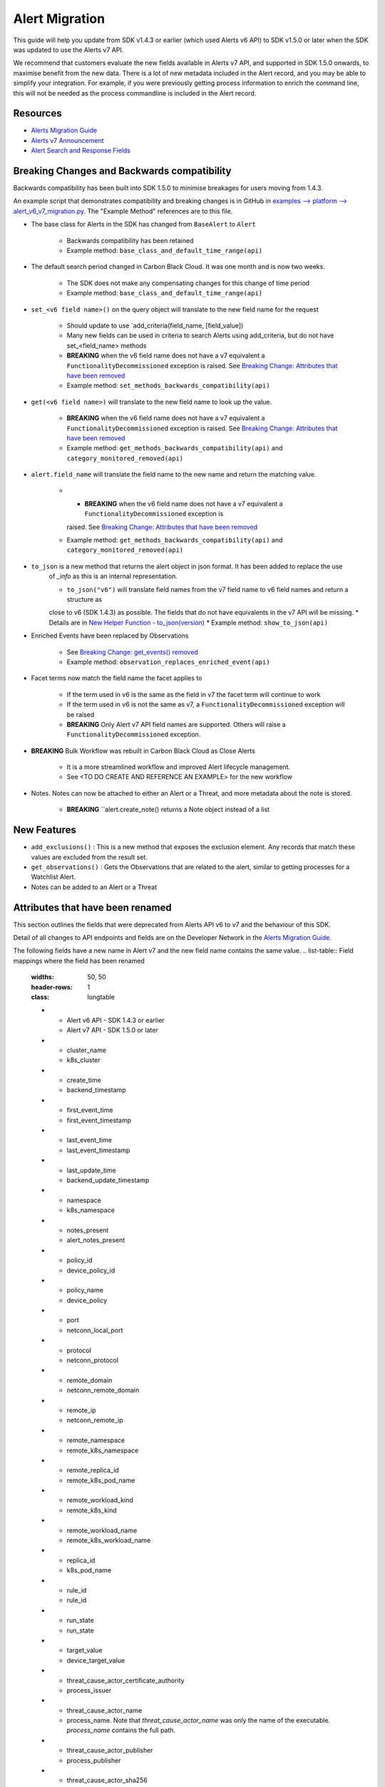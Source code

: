 Alert Migration
===============

This guide will help you update from SDK v1.4.3 or earlier (which used Alerts v6 API) to
SDK v1.5.0 or later when the SDK was updated to use the Alerts v7 API.

We recommend that customers evaluate the new fields available in Alerts v7 API, and supported in SDK 1.5.0 onwards,
to maximise benefit from the new data. There is a lot of new metadata included in the Alert record, and you may be able
to simplify your integration.  For example, if you were previously getting process information to enrich the command
line, this will not be needed as the process commandline is included in the Alert record.

Resources
^^^^^^^^^

* `Alerts Migration Guide <https://developer.carbonblack.com/reference/carbon-black-cloud/guides/api-migration/alerts-migration>`_
* `Alerts v7 Announcement <https://developer.carbonblack.com/2023/06/announcing-vmware-carbon-black-cloud-alerts-v7-api/>`_
* `Alert Search and Response Fields <https://developer.carbonblack.com/reference/carbon-black-cloud/platform/latest/alert-search-fields>`_

Breaking Changes and Backwards compatibility
^^^^^^^^^^^^^^^^^^^^^^^^^^^^^^^^^^^^^^^^^^^^

Backwards compatibility has been built into SDK 1.5.0 to minimise breakages for users moving from 1.4.3.

An example script that demonstrates compatibility and breaking changes is in GitHub in
`examples --> platform --> alert_v6_v7_migration.py
<https://github.com/carbonblack/carbon-black-cloud-sdk-python/tree/develop/examples/platform>`_.  The "Example Method"
references are to this file.

* The base class for Alerts in the SDK has changed from ``BaseAlert`` to ``Alert``

    * Backwards compatibility has been retained
    * Example method: ``base_class_and_default_time_range(api)``

* The default search period changed in Carbon Black Cloud.  It was one month and is now two weeks.

    * The SDK does not make any compensating changes for this change of time period
    * Example method: ``base_class_and_default_time_range(api)``

* ``set_<v6 field name>()`` on the query object will translate to the new field name for the request

    * Should update to use `add_criteria(field_name, [field_value])
    * Many new fields can be used in criteria to search Alerts using add_criteria,
      but do not have set_<field_name> methods
    * **BREAKING** when the v6 field name does not have a v7 equivalent a ``FunctionalityDecommissioned`` exception is
      raised.  See `Breaking Change: Attributes that have been removed`_
    * Example method: ``set_methods_backwards_compatibility(api)``

* ``get(<v6 field name>)`` will translate to the new field name to look up the value.

    * **BREAKING** when the v6 field name does not have a v7 equivalent a ``FunctionalityDecommissioned`` exception is
      raised.  See `Breaking Change: Attributes that have been removed`_
    * Example method: ``get_methods_backwards_compatibility(api)`` and ``category_monitored_removed(api)``

* ``alert.field_name`` will translate the field name to the new name and return the matching value.

    * * **BREAKING** when the v6 field name does not have a v7 equivalent a ``FunctionalityDecommissioned`` exception is
      raised.  See `Breaking Change: Attributes that have been removed`_
    * Example method: ``get_methods_backwards_compatibility(api)`` and ``category_monitored_removed(api)``

* ``to_json`` is a new method that returns the alert object in json format.  It has been added to replace the use
    of `_info` as this is an internal representation.

    * ``to_json("v6")`` will translate field names from the v7 field name to v6 field names and return a structure as
    close to v6 (SDK 1.4.3) as possible.  The fields that do not have equivalents in the v7 API will be missing.
    * Details are in `New Helper Function - to_json(version)`_
    * Example method: ``show_to_json(api)``

* Enriched Events have been replaced by Observations

    * See `Breaking Change: get_events() removed`_
    * Example method: ``observation_replaces_enriched_event(api)``

* Facet terms now match the field name the facet applies to

    * If the term used in v6 is the same as the field in v7 the facet term will continue to work
    * If the term used in v6 is not the same as v7, a ``FunctionalityDecommissioned`` exception will be raised
    * **BREAKING** Only Alert v7 API field names are supported.  Others will raise a ``FunctionalityDecommissioned``
      exception.

* **BREAKING** Bulk Workflow was rebuilt in Carbon Black Cloud as Close Alerts

    * It is a more streamlined workflow and improved Alert lifecycle management.
    * See <TO DO CREATE AND REFERENCE AN EXAMPLE> for the new workflow

* Notes.  Notes can now be attached to either an Alert or a Threat, and more metadata about the note is stored.

    * **BREAKING** ``alert.create_note() returns a Note object instead of a list

New Features
^^^^^^^^^^^^

* ``add_exclusions()`` : This is a new method that exposes the exclusion element.  Any records that match these values
  are excluded from the result set.
* ``get_observations()`` : Gets the Observations that are related to the alert, similar to getting processes for
  a Watchlist Alert.
* Notes can be added to an Alert or a Threat


Attributes that have been renamed
^^^^^^^^^^^^^^^^^^^^^^^^^^^^^^^^^
This section outlines the fields that were deprecated from Alerts API v6 to v7 and the behaviour of this SDK.

Detail of all changes to API endpoints and fields are on the Developer Network in the
`Alerts Migration Guide <https://developer.carbonblack.com/reference/carbon-black-cloud/guides/api-migration/alerts-migration>`_.

The following fields have a new name in Alert v7 and the new field name contains the same value.
.. list-table:: Field mappings where the field has been renamed
   :widths: 50, 50
   :header-rows: 1
   :class: longtable
   * - Alert v6 API - SDK 1.4.3 or earlier
     - Alert v7 API - SDK 1.5.0 or later
   * - cluster_name
     - k8s_cluster
   * - create_time
     - backend_timestamp
   * - first_event_time
     - first_event_timestamp
   * - last_event_time
     - last_event_timestamp
   * - last_update_time
     - backend_update_timestamp
   * - namespace
     - k8s_namespace
   * - notes_present
     - alert_notes_present
   * - policy_id
     - device_policy_id
   * - policy_name
     - device_policy
   * - port
     - netconn_local_port
   * - protocol
     - netconn_protocol
   * - remote_domain
     - netconn_remote_domain
   * - remote_ip
     - netconn_remote_ip
   * - remote_namespace
     - remote_k8s_namespace
   * - remote_replica_id
     - remote_k8s_pod_name
   * - remote_workload_kind
     - remote_k8s_kind
   * - remote_workload_name
     - remote_k8s_workload_name
   * - replica_id
     - k8s_pod_name
   * - rule_id
     - rule_id
   * - run_state
     - run_state
   * - target_value
     - device_target_value
   * - threat_cause_actor_certificate_authority
     - process_issuer
   * - threat_cause_actor_name
     - process_name. Note that `threat_cause_actor_name` was only the name of the executable.  `process_name` contains the full path.
   * - threat_cause_actor_publisher
     - process_publisher
   * - threat_cause_actor_sha256
     - process_sha256
   * - threat_cause_cause_event_id
     - primary_event_id
   * - threat_cause_md5
     - process_md5
   * - threat_cause_parent_guid
     - parent_guid
   * - threat_cause_reputation
     - process_reputation
   * - threat_indicators
     - ttps
   * - watchlists
     - watchlists.id
   * - workflow.last_update_time
     - workflow.change_timestamp
   * - workload_kind
     - k8s_kind
   * - workload_name
     - k8s_workload_name"

Facet Term Names
^^^^^^^^^^^^^^^^

In Alerts v6 API (and therefore SDK 1.4.3) the terms available for use in a facet
were very limited and the names did not always match the field name it operated on. In Alerts v7 API and SDK 1.5.0,
many more fields are available and the term name matches the field name.

Term names available in SDK 1.4.3 that do not match the field name now raise a ``FunctionalityDecommissioned``
exception.  This was a conscious choice to reduce the complexity and ongoing maintenance effort in the SDK going
and also to ensure it is visible to customers that the Facet capability has had significant improvements that
integrations will benefit from.

This snippet shows a pre-SDK 1.4.3 facet request and the ``FunctionalityDecommissioned`` exception generated by the
SDK 1.5.0 SDK.

The replacement snippet is:
TO DO ADD THIS - PENDING changes merged to feature branch

Port - now split into local and remote
^^^^^^^^^^^^^^^^^^^^^^^^^^^^^^^^^^^^^^

* In SDK 1.4.3 and earlier there was a single field `port`.
* In Alerts v7 API and therefore SDK 1.5.0, there are two fields; `netconn_local_port` and `netconn_remote_port`.
* The legacy method set_ports() sets the criteria for `netconn_local_port`

.. code-block:: python

    >>> # This legacy search request:
    >>> api.select(BaseAlert).set_ports(["NON_MALWARE"])


Breaking Change: Attributes that have been removed
^^^^^^^^^^^^^^^^^^^^^^^^^^^^^^^^^^^^^^^^^^^^^^^^^^

The following attributes do not have an equivalent in Alert v7 API. If they are accessed using the
legacy *set_<v6 field name>()* methods on the query object or *get(<v6 field name>)* a
``FunctionalityDecommissioned`` exception will be raised.

This code block which calls the decommissioned method set_blocked_threat_categories:

.. code-block:: python

    >>> from cbc_sdk import CBCloudAPI
    >>> from cbc_sdk.platform import BaseAlert
    >>> api = CBCloudAPI(profile='sample')
    >>> alert_list = api.select(BaseAlert).set_blocked_threat_categories(["NON_MALWARE"])


Will generate the following exception:

.. code-block:: python

    cbc_sdk.errors.FunctionalityDecommissioned: The set_kill_chain_statuses method does not exist in in SDK v1.5.0
    because kill_chain_status is not a valid field on Alert v7 API.  The functionality has been decommissioned.


Similarly this code block which calls the get attribute function with the decommissioned attribute, blocked_threat_categories:

.. code-block:: python

    >>> from cbc_sdk import CBCloudAPI
    >>> from cbc_sdk.platform import BaseAlert
    >>> api = CBCloudAPI(profile='sample')
    >>> alert_list = api.select(BaseAlert)
    >>> alert = alert_list.first()
    >>> alert.get("blocked_threat_category")


Will generate the following exception:

.. code-block:: python

    cbc_sdk.errors.FunctionalityDecommissioned:
    The Attribute 'blocked_threat_category' does not exist in object 'WatchlistAlert' because it was
    deprecated in Alerts v7. In SDK 1.5.0 the functionality has been decommissioned.


Deprecated Fields on CB Analytics Alerts:

* blocked_threat_category
* category
* group_details
* kill_chain_status
* not_blocked_threat_category
* threat_activity_dlp
* threat_activity_phish
* threat_cause_threat_category
* threat_cause_vector

Deprecated Fields on Watchlist Alerts

* category
* count
* document_guid
* group_details
* threat_cause_threat_category
* threat_cause_vector
* threat_indicators

Deprecated Fields on Device Control Alerts

* category
* group_details
* threat_cause_threat_category
* threat_cause_vector

Deprecated Fields on Container Runtime Alerts

* category
* group_details
* target_value
* threat_cause_threat_category
* workload_id

Deprecated Fields on Host Based Firewall Alerts

* category
* group_details
* threat_cause_threat_category

Breaking Change: Workflow has changed significantly
^^^^^^^^^^^^^^^^^^^^^^^^^^^^^^^^^^^^^^^^^^^^^^^^^^^

The workflow feature for bulk closure of Alerts has changed significantly. The workflow fields do not have
backwards compatibility built in.  The new workflow is:

TO DO ADD EXAMPLE AFTER CHANGE IS IMPLEMENTED

#. Submit a job to update the status of Alerts.

    The request body is a search request and all alerts matching the request will be updated

    The status can be ``OPEN``, ``IN PROGRESS`` or ``CLOSED`` (previously ``DISMISSED``)

#. A Closure Reason may be included

#. The immediate API response confirms the job was successfully submitted

#. Use the Alert Search to see updated status of an alert

Breaking Change: get_events() removed
^^^^^^^^^^^^^^^^^^^^^^^^^^^^^^^^^^^^^

CBAnalytics get_events() has been removed

* The Enriched Events that this method returns have been deprecated
* Instead, use `Observations <https://developer.carbonblack.com/2023/07/how-to-take-advantage-of-the-new-observations-api/>`_
* More information is on the Developer Network Blog, `How to Take Advantage of the New Observations API <https://developer.carbonblack.com/2023/07/how-to-take-advantage-of-the-new-observations-api/>`_

Instead of:

.. code-block:: python

    >>> cb = get_cb_cloud_object(args)
    >>> alert_list = cb.select(CBAnalyticsAlert)
    >>> alert = alert_list.first()
    >>> alert.get_events()

Use: TO DO VERIFY THIS IS ACCURATE AFTER get_observations is implemented.

.. code-block:: python

    >>> cb = get_cb_cloud_object(args)
    >>> alert_list = cb.select(Alert)
    >>> alert = alert_list.first()
    >>> alert.get_observations()


Also note that Observations can be retrieved for any type of Alert. It is not limited to CB Analytics Alerts.

New Helper Function - to_json(version)
^^^^^^^^^^^^^^^^^^^^^^^^^^^^^^^^^^^^^^

* to_json() should be used instead of accessing ``_info`` directly
* This is a new method that returns the json representation of the alert
* It defaults to the current API version, v7.
* "v6" can be passed as a parameter and the attribute names will be translated to the Alert v6 names
* It is intended to ease the update path if the ``_info`` attribute was being used.

.. code-block:: python

    >>> cb = get_cb_cloud_object(args)
    >>> alert_list = cb.select(Alert)
    >>> alert = alert_list.first()
    >>> v7_dict = alert.to_json()
    >>> v6_dict = alert.to_json("v6")

The returned object v7_dict will have a dictionary representation of the alert using v7 attribute names and structure.

The returned object v6_dict will have a dictionary representation of the alert using v6 attribute names and structure.
If the field does not exist in v7, then the field will also be missing from the json representation.
